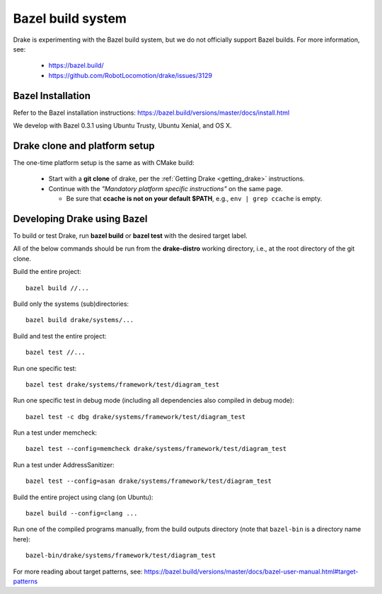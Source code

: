 ******************
Bazel build system
******************

Drake is experimenting with the Bazel build system, but we do not officially
support Bazel builds.  For more information, see:

 * https://bazel.build/
 * https://github.com/RobotLocomotion/drake/issues/3129

Bazel Installation
==================

Refer to the Bazel installation instructions:
https://bazel.build/versions/master/docs/install.html

We develop with Bazel 0.3.1 using Ubuntu Trusty, Ubuntu Xenial, and OS X.

Drake clone and platform setup
==============================

The one-time platform setup is the same as with CMake build:

 - Start with a **git clone** of drake, per the :ref:`Getting Drake
   <getting_drake>` instructions.

 - Continue with the *"Mandatory platform specific instructions"* on the same
   page.

   - Be sure that **ccache is not on your default $PATH**, e.g.,
     ``env | grep ccache`` is empty.

Developing Drake using Bazel
============================

To build or test Drake, run **bazel build** or **bazel test** with the desired
target label.

All of the below commands should be run from the **drake-distro** working
directory, i.e., at the root directory of the git clone.

Build the entire project::

  bazel build //...

Build only the systems (sub)directories::

  bazel build drake/systems/...

Build and test the entire project::

  bazel test //...

Run one specific test::

  bazel test drake/systems/framework/test/diagram_test

Run one specific test in debug mode (including all dependencies also compiled
in debug mode)::

  bazel test -c dbg drake/systems/framework/test/diagram_test

Run a test under memcheck::

  bazel test --config=memcheck drake/systems/framework/test/diagram_test

Run a test under AddressSanitizer::

  bazel test --config=asan drake/systems/framework/test/diagram_test

Build the entire project using clang (on Ubuntu)::

  bazel build --config=clang ...

Run one of the compiled programs manually, from the build outputs directory
(note that ``bazel-bin`` is a directory name here)::

  bazel-bin/drake/systems/framework/test/diagram_test

For more reading about target patterns, see:
https://bazel.build/versions/master/docs/bazel-user-manual.html#target-patterns
